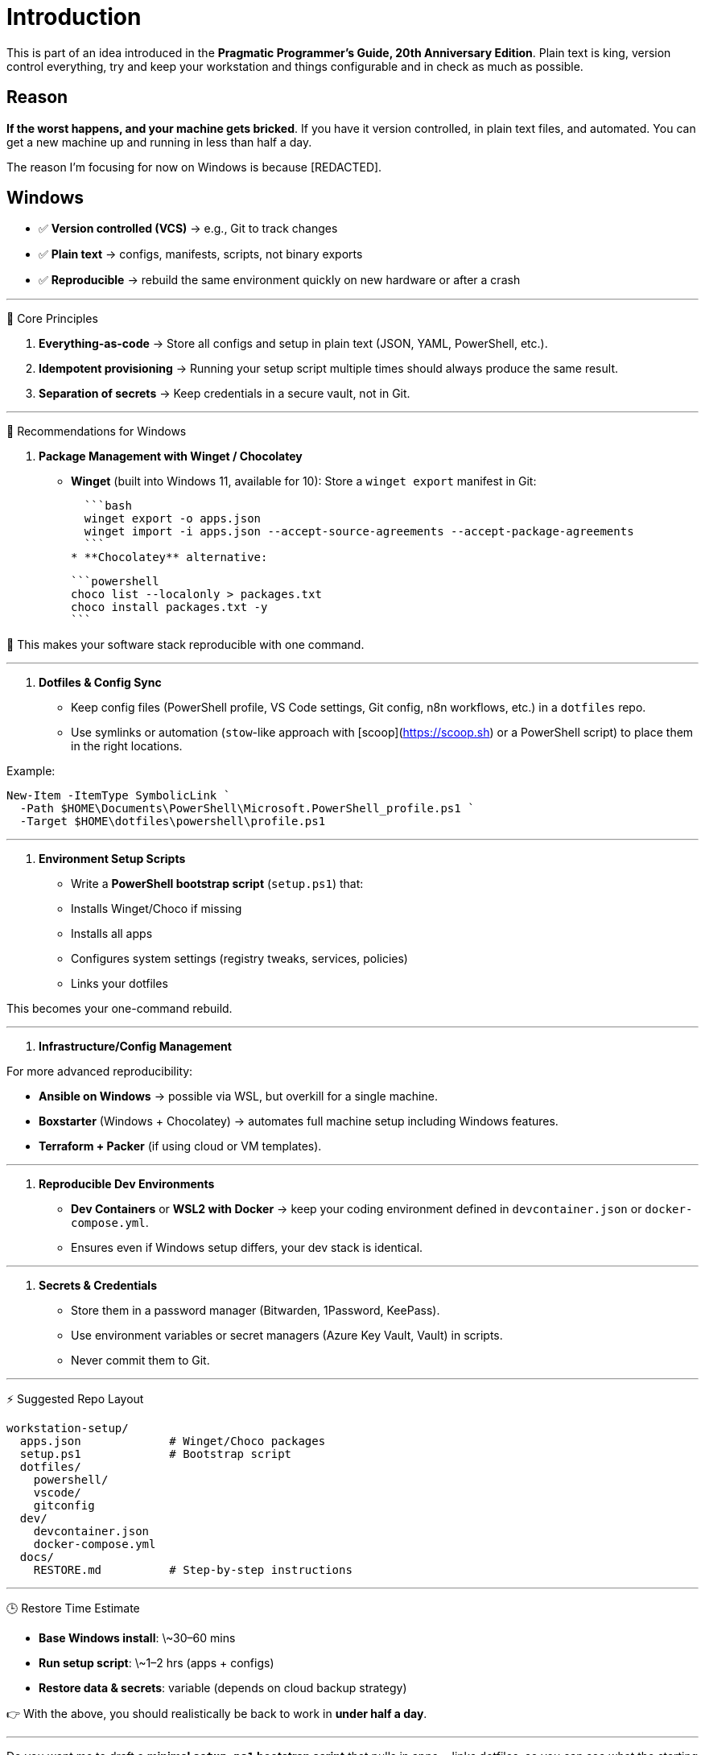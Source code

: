 = Introduction

This is part of an idea introduced in the **Pragmatic Programmer's Guide, 20th
Anniversary Edition**. Plain text is king, version control everything, try and
keep your workstation and things configurable and in check as much as possible.

== Reason

**If the worst happens, and your machine gets bricked**. If you have it version
controlled, in plain text files, and automated. You can get a new machine up
and running in less than half a day.

The reason I'm focusing for now on Windows is because [REDACTED].

== Windows

* ✅ **Version controlled (VCS)** → e.g., Git to track changes
* ✅ **Plain text** → configs, manifests, scripts, not binary exports
* ✅ **Reproducible** → rebuild the same environment quickly on new hardware or after a crash

---

🔑 Core Principles

1. **Everything-as-code** → Store all configs and setup in plain text (JSON,
YAML, PowerShell, etc.).
2. **Idempotent provisioning** → Running your setup script multiple times should
always produce the same result.
3. **Separation of secrets** → Keep credentials in a secure vault, not in Git.

---

🧰 Recommendations for Windows

1. **Package Management with Winget / Chocolatey**

* **Winget** (built into Windows 11, available for 10):
  Store a `winget export` manifest in Git:

  ```bash
  winget export -o apps.json
  winget import -i apps.json --accept-source-agreements --accept-package-agreements
  ```
* **Chocolatey** alternative:

  ```powershell
  choco list --localonly > packages.txt
  choco install packages.txt -y
  ```

📌 This makes your software stack reproducible with one command.

---

2. **Dotfiles & Config Sync**

* Keep config files (PowerShell profile, VS Code settings, Git config, n8n workflows, etc.)
in a `dotfiles` repo.
* Use symlinks or automation (`stow`-like approach with [scoop](https://scoop.sh)
or a PowerShell script) to place them in the right locations.

Example:

```powershell
New-Item -ItemType SymbolicLink `
  -Path $HOME\Documents\PowerShell\Microsoft.PowerShell_profile.ps1 `
  -Target $HOME\dotfiles\powershell\profile.ps1
```

---

3. **Environment Setup Scripts**

* Write a **PowerShell bootstrap script** (`setup.ps1`) that:

  * Installs Winget/Choco if missing
  * Installs all apps
  * Configures system settings (registry tweaks, services, policies)
  * Links your dotfiles

This becomes your one-command rebuild.

---

4. **Infrastructure/Config Management**

For more advanced reproducibility:

* **Ansible on Windows** → possible via WSL, but overkill for a single machine.
* **Boxstarter** (Windows + Chocolatey) → automates full machine setup including Windows features.
* **Terraform + Packer** (if using cloud or VM templates).

---

5. **Reproducible Dev Environments**

* **Dev Containers** or **WSL2 with Docker** → keep your coding environment
defined in `devcontainer.json` or `docker-compose.yml`.
* Ensures even if Windows setup differs, your dev stack is identical.

---

6. **Secrets & Credentials**

* Store them in a password manager (Bitwarden, 1Password, KeePass).
* Use environment variables or secret managers (Azure Key Vault, Vault) in scripts.
* Never commit them to Git.

---

⚡ Suggested Repo Layout

```
workstation-setup/
  apps.json             # Winget/Choco packages
  setup.ps1             # Bootstrap script
  dotfiles/
    powershell/
    vscode/
    gitconfig
  dev/
    devcontainer.json
    docker-compose.yml
  docs/
    RESTORE.md          # Step-by-step instructions
```

---

🕒 Restore Time Estimate

* **Base Windows install**: \~30–60 mins
* **Run setup script**: \~1–2 hrs (apps + configs)
* **Restore data & secrets**: variable (depends on cloud backup strategy)

👉 With the above, you should realistically be back to work in **under half a day**.

---

Do you want me to draft a **minimal `setup.ps1` bootstrap script** that pulls in
apps + links dotfiles, so you can see what the starting point looks like?

_NOTE:_ Okay boxstarter seems really promising:

https://boxstarter.org/[LINK]
